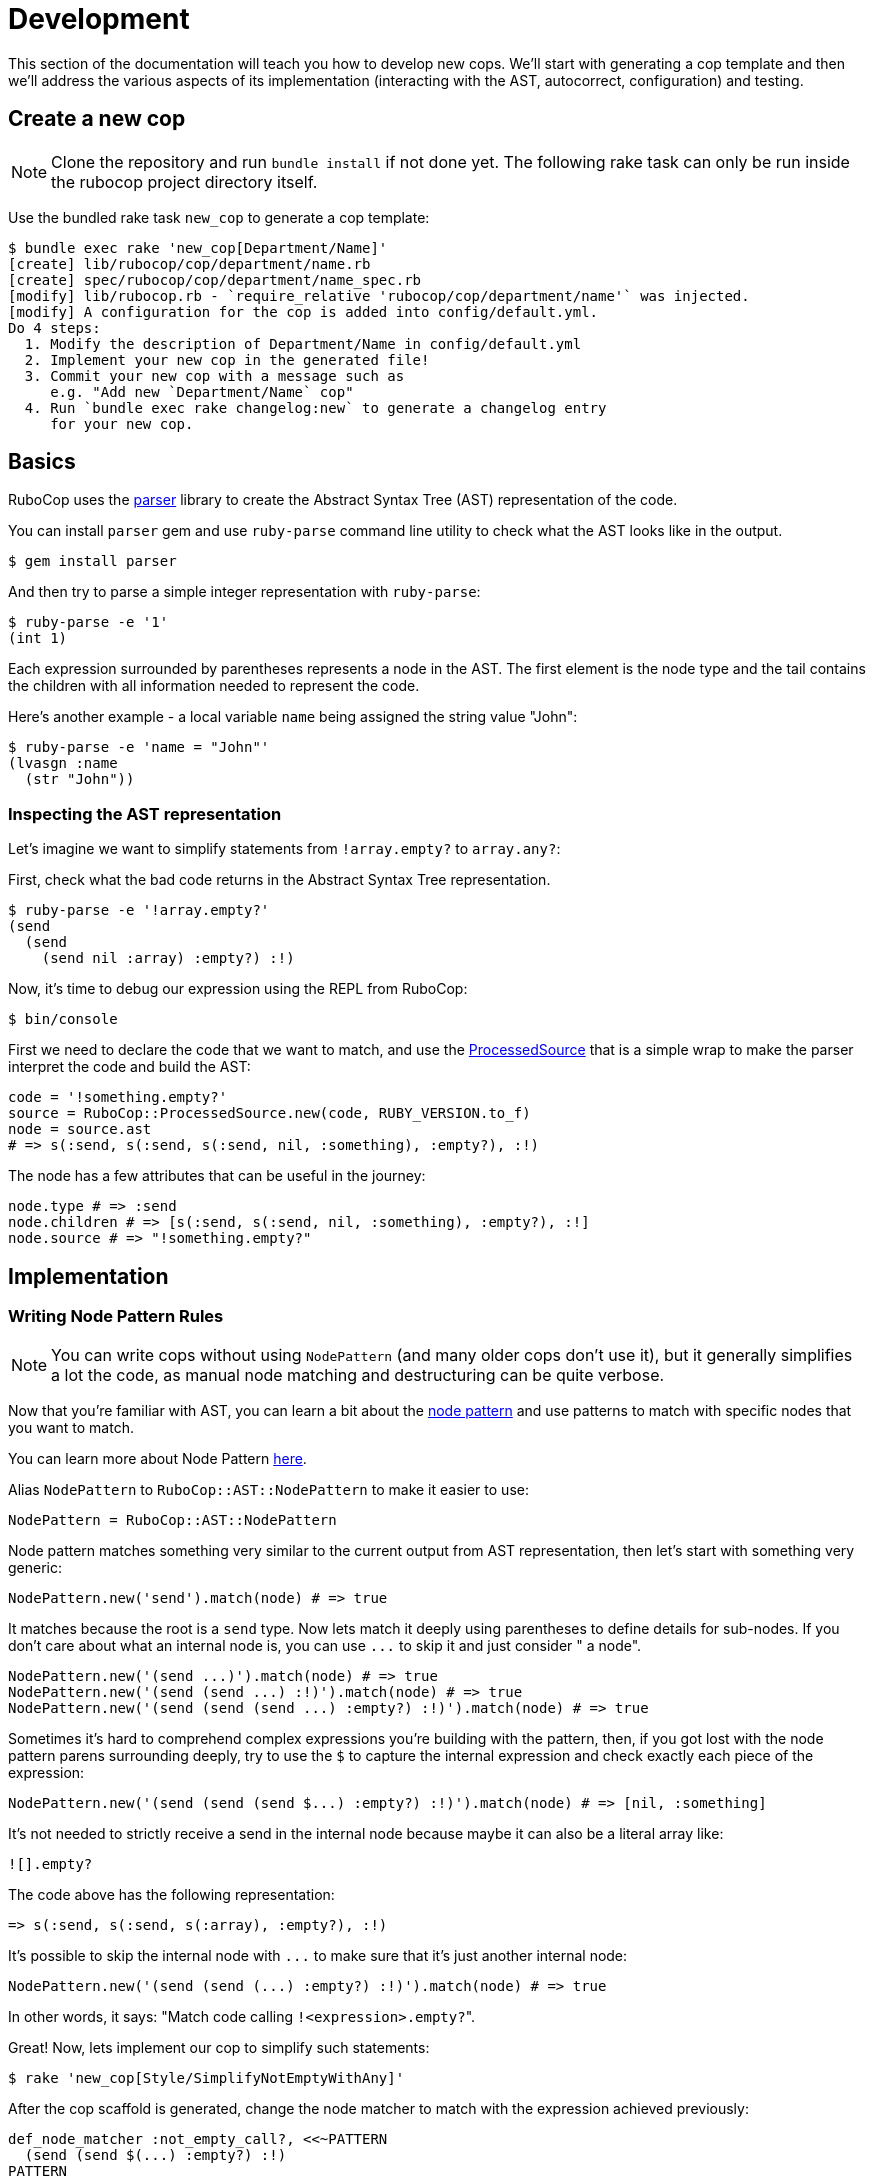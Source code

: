 = Development

This section of the documentation will teach you how to develop new cops.  We'll
start with generating a cop template and then we'll address the various aspects
of its implementation (interacting with the AST, autocorrect, configuration)
and testing.

== Create a new cop

NOTE: Clone the repository and run `bundle install` if not done yet.
The following rake task can only be run inside the rubocop project directory itself.

Use the bundled rake task `new_cop` to generate a cop template:

[source,sh]
----
$ bundle exec rake 'new_cop[Department/Name]'
[create] lib/rubocop/cop/department/name.rb
[create] spec/rubocop/cop/department/name_spec.rb
[modify] lib/rubocop.rb - `require_relative 'rubocop/cop/department/name'` was injected.
[modify] A configuration for the cop is added into config/default.yml.
Do 4 steps:
  1. Modify the description of Department/Name in config/default.yml
  2. Implement your new cop in the generated file!
  3. Commit your new cop with a message such as
     e.g. "Add new `Department/Name` cop"
  4. Run `bundle exec rake changelog:new` to generate a changelog entry
     for your new cop.

----

== Basics

RuboCop uses the https://github.com/whitequark/parser[parser] library to create the
Abstract Syntax Tree (AST) representation of the code.

You can install `parser` gem and use `ruby-parse` command line utility to check
what the AST looks like in the output.

[source,sh]
----
$ gem install parser
----

And then try to parse a simple integer representation with `ruby-parse`:

[source,sh]
----
$ ruby-parse -e '1'
(int 1)
----

Each expression surrounded by parentheses represents a node in the AST. The first
element is the node type and the tail contains the children with all
information needed to represent the code.

Here's another example - a local variable `name` being assigned the
string value "John":

[source,sh]
----
$ ruby-parse -e 'name = "John"'
(lvasgn :name
  (str "John"))
----

=== Inspecting the AST representation

Let's imagine we want to simplify statements from `!array.empty?` to
`array.any?`:

First, check what the bad code returns in the Abstract Syntax Tree
representation.

[source,sh]
----
$ ruby-parse -e '!array.empty?'
(send
  (send
    (send nil :array) :empty?) :!)
----

Now, it's time to debug our expression using the REPL from RuboCop:

[source,sh]
----
$ bin/console
----

First we need to declare the code that we want to match, and use the
https://www.rubydoc.info/gems/rubocop-ast/RuboCop/AST/ProcessedSource[ProcessedSource]
that is a simple wrap to make the parser interpret the code and build the AST:

[source,ruby]
----
code = '!something.empty?'
source = RuboCop::ProcessedSource.new(code, RUBY_VERSION.to_f)
node = source.ast
# => s(:send, s(:send, s(:send, nil, :something), :empty?), :!)
----

The node has a few attributes that can be useful in the journey:

[source,ruby]
----
node.type # => :send
node.children # => [s(:send, s(:send, nil, :something), :empty?), :!]
node.source # => "!something.empty?"
----

== Implementation

=== Writing Node Pattern Rules

NOTE: You can write cops without using `NodePattern` (and many older cops don't use it), but it
generally simplifies a lot the code, as manual node matching and destructuring can be
quite verbose.

Now that you're familiar with AST, you can learn a bit about the
https://www.rubydoc.info/gems/rubocop-ast/RuboCop/AST/NodePattern[node pattern]
and use patterns to match with specific nodes that you want to match.

You can learn more about Node Pattern https://github.com/rubocop/rubocop-ast/blob/master/docs/modules/ROOT/pages/node_pattern.adoc[here].

Alias `NodePattern` to `RuboCop::AST::NodePattern` to make it easier to use:

[source,ruby]
----
NodePattern = RuboCop::AST::NodePattern
----

Node pattern matches something very similar to the current output from AST
representation, then let's start with something very generic:

[source,ruby]
----
NodePattern.new('send').match(node) # => true
----

It matches because the root is a `send` type. Now lets match it deeply using
parentheses to define details for sub-nodes. If you don't care about what an internal
node is, you can use `+...+` to skip it and just consider " a node".

[source,ruby]
----
NodePattern.new('(send ...)').match(node) # => true
NodePattern.new('(send (send ...) :!)').match(node) # => true
NodePattern.new('(send (send (send ...) :empty?) :!)').match(node) # => true
----

Sometimes it's hard to comprehend complex expressions you're building with the
pattern, then, if you got lost with the node pattern parens surrounding deeply,
try to use the `$` to capture the internal expression and check exactly each
piece of the expression:

[source,ruby]
----
NodePattern.new('(send (send (send $...) :empty?) :!)').match(node) # => [nil, :something]
----

It's not needed to strictly receive a send in the internal node because maybe
it can also be a literal array like:

[source,ruby]
----
![].empty?
----

The code above has the following representation:

[source,ruby]
----
=> s(:send, s(:send, s(:array), :empty?), :!)
----

It's possible to skip the internal node with `+...+` to make sure that it's just
another internal node:

[source,ruby]
----
NodePattern.new('(send (send (...) :empty?) :!)').match(node) # => true
----

In other words, it says: "Match code calling ``!<expression>.empty?``".

Great! Now, lets implement our cop to simplify such statements:

[source,sh]
----
$ rake 'new_cop[Style/SimplifyNotEmptyWithAny]'
----

After the cop scaffold is generated, change the node matcher to match with
the expression achieved previously:

[source,ruby]
----
def_node_matcher :not_empty_call?, <<~PATTERN
  (send (send $(...) :empty?) :!)
PATTERN
----

Note that we added a `$` sign to capture the "expression" in `!<expression>.empty?`,
it will become useful later.

Get yourself familiar with the AST node hooks that
https://www.rubydoc.info/gems/parser/Parser/AST/Processor[`parser`]
and https://www.rubydoc.info/gems/rubocop-ast/RuboCop/AST/Traversal[`rubocop-ast`]
provide.

As it starts with a `send` type, it's needed to implement the `on_send` method, as the
cop scaffold already suggested:

[source,ruby]
----
def on_send(node)
  return unless not_empty_call?(node)

  add_offense(node)
end
----

The `on_send` callback is the most used and can be optimized by restricting the acceptable
method names with a constant `RESTRICT_ON_SEND`.

And the final cop code will look like something like this:

[source,ruby]
----
module RuboCop
  module Cop
    module Style
      # `array.any?` is a simplified way to say `!array.empty?`
      #
      # @example
      #   # bad
      #   !array.empty?
      #
      #   # good
      #   array.any?
      #
      class SimplifyNotEmptyWithAny < Base
        MSG = 'Use `.any?` and remove the negation part.'.freeze
        RESTRICT_ON_SEND = [:!].freeze # optimization: don't call `on_send` unless
                                       # the method name is in this list

        def_node_matcher :not_empty_call?, <<~PATTERN
          (send (send $(...) :empty?) :!)
        PATTERN

        def on_send(node)
          return unless not_empty_call?(node)

          add_offense(node)
        end
      end
    end
  end
end
----

Note that `on_send` will be called on a given `node` before the callbacks `on_<some type>` for its children are called. There's also a callback `after_send` that is called after the children are processed. There's a similar `after_<some type>` callback for all types, except those that never have children.

Update the spec to cover the expected syntax:

[source,ruby]
----
describe RuboCop::Cop::Style::SimplifyNotEmptyWithAny, :config do
  it 'registers an offense when using `!a.empty?`' do
    expect_offense(<<~RUBY)
      !array.empty?
      ^^^^^^^^^^^^^ Use `.any?` and remove the negation part.
    RUBY
  end

  it 'does not register an offense when using `.any?` or `.empty?`' do
    expect_no_offenses(<<~RUBY)
      array.any?
      array.empty?
    RUBY
  end
end
----

If your code has variables of different lengths, you can use the following
markers to format your template by passing the variables as a keyword
arguments:

- `%{foo}`: Interpolates `foo`
- `^{foo}`: Inserts `'^' * foo.size` for dynamic offense range length
- `_{foo}`: Inserts `' ' * foo.size` for dynamic offense range indentation

You can also abbreviate offense messages with `[...]`.

[source,ruby]
----
%w[raise fail].each do |keyword|
  expect_offense(<<~RUBY, keyword: keyword)
    %{keyword}(RuntimeError, msg)
    ^{keyword}^^^^^^^^^^^^^^^^^^^ Redundant `RuntimeError` argument [...]
  RUBY

%w[has_one has_many].each do |type|
  expect_offense(<<~RUBY, type: type)
    class Book
      %{type} :chapter, foreign_key: 'book_id'
      _{type}           ^^^^^^^^^^^^^^^^^^^^^^ Specifying the default [...]
    end
  RUBY
end
----

=== Autocorrect

The autocorrect can help humans automatically fix offenses that have been detected.
It's necessary to `extend AutoCorrector`.
The method `add_offense` yields a corrector object that is a thin wrapper on
https://www.rubydoc.info/gems/parser/Parser/Source/TreeRewriter[parser's TreeRewriter]
to which you can give instructions about what to do with the
offensive node.

Let's start with a simple spec to cover it:

[source,ruby]
----
it 'corrects `!a.empty?`' do
  expect_offense(<<~RUBY)
    !array.empty?
    ^^^^^^^^^^^^^ Use `.any?` and remove the negation part.
  RUBY

  expect_correction(<<~RUBY)
    array.any?
  RUBY
end
----

And then add the autocorrecting block on the cop side:

[source,ruby]
----
extend AutoCorrector

def on_send(node)
  expression = not_empty_call?(node)
  return unless expression

  add_offense(node) do |corrector|
    corrector.replace(node, "#{expression.source}.any?")
  end
end
----

The corrector allows you to `insert_after`, `insert_before`, `wrap` or
`replace` a specific node or in any specific range of the code.

Range can be determined on `node.location` where it brings specific
ranges for expression or other internal information that the node holds.

==== Preventing Clobbering

The corrector detects and prevents correcting overlapping nodes, to prevent one correction from clobbering another.
Supporting nested corrections is done by taking multiple passes, and skipping corrections for nested nodes.
This can be implemented using the `IgnoredNode` module:

[source,diff]
----
 extend AutoCorrector
+include IgnoredNode

 def on_send(node)
   return unless some_condition?(node)

   add_offense(node) do |corrector|
+    next if part_of_ignored_node?(node)
+
     corrector.replace(node, "...")
   end
+
+  ignore_node(node)
 end
----

This works because the correcting a file is implemented by repeating investigation and correction until the file no longer requires correction, meaning all nested nodes will eventually be processed.

Note that `expect_correction` in `Cop` specs only asserts the result after one pass.

=== Limit by Ruby or Gem versions

Some cops apply changes that only apply in particular contexts, such as if the user has a minimum Ruby version. There are helpers that let you constrain your cops automatically, to only run where applicable.

==== Requiring a minimum Ruby version

If your cop uses new Ruby syntax or standard library APIs, it should only register offenses if the user has the proper target Ruby version, which you can require with https://www.rubydoc.info/gems/rubocop/RuboCop/Cop/TargetRubyVersion#minimum_target_ruby_version-instance_method[`TargetRubyVersion#minimum_target_ruby_version`].

For example, the `Performance/SelectMap` cop requires Ruby 2.7, which introduced `Enumerable#filter_map`:

```ruby
class RuboCop::Cop::Performance::SelectMap < Base
  extend TargetRubyVersion

  minimum_target_ruby_version 2.7

  # ...
end
```

This cop won't register offenses on Ruby 2.6 or older.

==== Requiring a maximum Ruby version

Mirroring `minimum_target_ruby_version`, you can also specify a maximum Ruby version your cop should analyze.

For example, the `Lint/CircularArgumentReference` cop only runs when analyzing code for Ruby before 2.7. The code it is looking for can never be written in more recent Rubies, it would be a syntax error:

```ruby
class RuboCop::Cop::Lint::CircularArgumentReference < Base
  extend TargetRubyVersion

  maximum_target_ruby_version 2.6

  # ...
end
```

==== Requiring a gem

If your cop depends on the presence of a gem, you can declare that with https://www.rubydoc.info/gems/rubocop/RuboCop/Cop/Base#requires_gem-class_method[`RuboCop::Cop::Base.requires_gem`].

For example, to declare that `MyCop` should only apply if the bundle is using `my-gem` with a version between `1.2.3` and `4.5.6`:

```Ruby
class MyCop < Base
  requires_gem "my-gem", ">= 1.2.3", "< 4.5.6"

  # ...
end
```

You can specify any gem requirement using https://guides.rubygems.org/patterns/#declaring-dependencies[the same syntax as your `Gemfile`].

You can also handle multiple versions of a gem with `target_gem_version`. It behaves similar to `target_ruby_version`, allowing you to inspect a gem version at runtime:

```Ruby
class MyCop < Base
  requires_gem "my-gem"

  def on_send(node)
    if target_gem_version("my-gem) < "2.0"
      # ...
    else
      # ...
    end
  end
end
```

When writing tests, you can specify the gem version to run your example against through the `gem_versions` RSpec helper:

```Ruby
describe RuboCop::Cop::Style::MyCop, :config do
  context 'when `my-gem` is at version `1.X`' do
    let(:gem_versions) { { 'my-gem' => '1.0.0' } }

    it 'registers no offense' do
      expect_no_offenses(<<~RUBY)
        MyGem.foo
      RUBY
    end
  end

  context 'when `my-gem` is at version `2.X`' do
    let(:gem_versions) { { 'my-gem' => '2.0.0' } }

    it 'registers an offense' do
      expect_offense(<<~RUBY)
        MyGem.foo
        ^^^^^^^^^ Instead of `foo`, use the newer `bar` method.
      RUBY
    end
  end
end
```

==== Special case: Rails

Historically, many cops in `rubocop-rails` aren't actually specific to Rails itself, but some of its components (e.g., Active Support). These dependencies are declared with https://www.rubydoc.info/gems/rubocop-rails/RuboCop/Cop/TargetRailsVersion#minimum_target_rails_version-instance_method[`TargetRailsVersion.minimum_target_rails_version`].

For example, the `Rails/Pluck` cop requires Active Support 6.0, which introduces `Enumerable#pluck`:

```ruby
class RuboCop::Cop::Rails::Pluck < Base
  extend TargetRailsVersion

  minimum_target_rails_version 6.0

  #...
end
```

=== Run tests

RuboCop supports two parser engines: the Parser gem and Prism. By default, tests are executed with the Parser:

```console
$ bundle exec rake spec
```

To run all tests with the experimental support for Prism, use `bundle exec prism_spec`, and to execute tests for individual files,
specify the environment variable `PARSER_ENGINE=parser_prism`.

e.g., `PARSER_ENGINE=parser_prism spec/rubocop/cop/style/hash_syntax_spec.rb`

`bundle exec rake` runs tests for both Parser gem and Prism parsers.

But `ascii_spec` rake task does not run by default. Because `ascii_spec` task has not been failing for a while.
However, `ascii_spec` task will continue to be checked in CI.

In CI, all tests required for merging are executed. Please investigate if anything fails.

=== Configuration

Each cop can hold a configuration and you can refer to `cop_config` in the
instance and it will bring a hash with options declared in the `.rubocop.yml`
file.

For example, lets imagine we want to make configurable to make the replacement
works with other method than `.any?`:

[source,yml]
----
Style/SimplifyNotEmptyWithAny:
  Enabled: true
  ReplaceAnyWith: "size > 0"
----

And then on the autocorrect method, you just need to use the `cop_config` it:

[source,ruby]
----
def on_send(node)
  expression = not_empty_call?(node)
  return unless expression

  add_offense(node) do |corrector|
    replacement = cop_config['ReplaceAnyWith'] || 'any?'
    corrector.replace(node, "#{expression.source}.#{replacement}")
  end
end
----

== Documentation

Every new cop requires explanation and examples to make it easy for the community
to understand its purpose. This documentation is generated by `yard` and is added
directly into the `cop.rb` file. For every `SupportedStyle` and unique
configuration you have included in the cop, there needs to be examples. Examples must
have valid Ruby syntax. Do not use upticks.

[source,ruby]
----
module Department
  # Description of your cop. Include description of ALL config options. Particularly
  # ones that take booleans and arrays, because we generally do not show examples for
  # configs with these value types.
  #
  # @example EnforcedStyle: bar
  #   # Description about this particular option
  #
  #   # bad
  #   bad_example1
  #   bad_example2
  #
  #   # good
  #   good_example1
  #   good_example2
  #
  # @example EnforcedStyle: foo (default)
  #   # Description about this particular option
  #
  #   # bad
  #   bad_example1
  #   bad_example2
  #
  #   # good
  #   good_example1
  #   good_example2
  #
  # @example AnyUniqueConfigKeyThatIsAString: qux (default)
  #   # Description about this particular option
  #
  #   # bad
  #   bad_example1
  #   bad_example2
  #
  #   # good
  #   good_example1
  #   good_example2
  #
  # @example AnyUniqueConfigKeyThatIsAString: thud
  #   # Description about this particular option
  #
  #   # bad
  #   bad_example1
  #   bad_example2
  #
  #   # good
  #   good_example1
  #   good_example2
  #
  class YourCop
    # ...
----

Take note of the placement and spacing of all the documentation pieces. Such as config
keys being in alphabetical order, the `(default)` being specified, and one empty line
before `class YourCop`. While not all examples in the codebase follow this exact format,
we strive to make this consistent. PRs improving RuboCop documentation are very welcome.

== Testing your cop in a real codebase

It's generally good practice to check if your cop is working properly over a
significant codebase (e.g. Rails or some big project you're working on) to
guarantee it's working in a range of different syntaxes.

There are several ways to do this. Two common approaches:

. From within your local `rubocop` repo, run `exe/rubocop ~/your/other/codebase`.
. From within the other codebase's `Gemfile`, set a path to your local repo like this: `gem 'rubocop', path: '/full/path/to/rubocop'`. Then run `rubocop` within your codebase.

With approach #2, you can use local versions of RuboCop extension repos such as `rubocop-rspec` as well.

To make it fast and do not get confused with other cops in action,  you can use
`--only` parameter in the command line to filter by your cop name:

[source,sh]
----
$ rubocop --only Style/SimplifyNotEmptyWithAny
----
